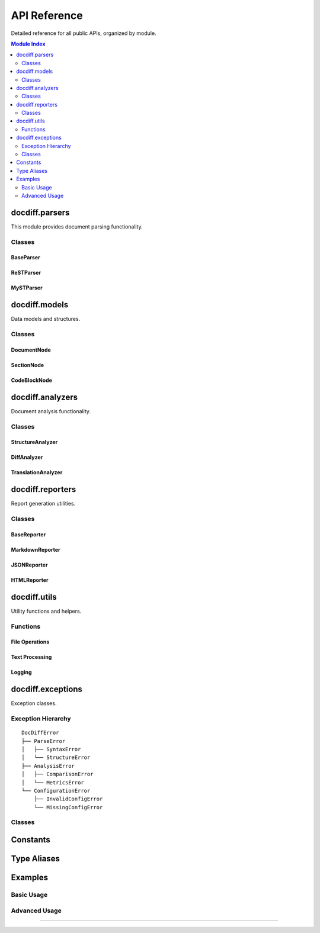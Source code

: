 .. _api-reference:

==================
API Reference
==================

Detailed reference for all public APIs, organized by module.

.. contents:: Module Index
   :local:
   :depth: 2

docdiff.parsers
===============

This module provides document parsing functionality.

Classes
-------

BaseParser
~~~~~~~~~~

.. py:class:: docdiff.parsers.BaseParser

   Abstract base class for document parsers.
   
   .. py:method:: __init__(config: Optional[Dict] = None)
   
      Initialize parser with configuration.
      
      :param config: Parser configuration dictionary
      :type config: dict or None
   
   .. py:method:: parse(content: str, path: Optional[Path] = None) -> List[DocumentNode]
      :abstractmethod:
      
      Parse document content.
      
      :param content: Document content
      :type content: str
      :param path: Optional file path for context
      :type path: pathlib.Path or None
      :returns: List of parsed document nodes
      :rtype: List[DocumentNode]
      :raises ParseError: When parsing fails
      
      Example::
      
         parser = ReSTParser()
         nodes = parser.parse(content)
   
   .. py:method:: validate(content: str) -> List[ValidationError]
   
      Validate document syntax.
      
      :param content: Content to validate
      :returns: List of validation errors
      :rtype: List[ValidationError]
   
   .. py:attribute:: supported_extensions
      :type: List[str]
      
      List of supported file extensions.

ReSTParser
~~~~~~~~~~

.. py:class:: docdiff.parsers.ReSTParser(BaseParser)

   Parser for reStructuredText documents.
   
   .. py:method:: parse_directive(line: str, lines: List[str], index: int) -> Optional[DirectiveNode]
   
      Parse a reStructuredText directive.
      
      :param line: Current line containing directive
      :param lines: All document lines
      :param index: Current line index
      :returns: Parsed directive node or None
      
   .. py:method:: parse_section(lines: List[str], index: int) -> Optional[SectionNode]
   
      Parse a section with heading.
      
      :returns: Section node with title and level

MySTParser
~~~~~~~~~~

.. py:class:: docdiff.parsers.MySTParser(BaseParser)

   Parser for MyST (Markedly Structured Text) documents.
   
   .. py:method:: enable_extension(name: str) -> None
   
      Enable a MyST extension.
      
      :param name: Extension name ('deflist', 'tasklist', etc.)
      
   .. py:attribute:: extensions
      :type: Set[str]
      
      Currently enabled extensions.

docdiff.models
==============

Data models and structures.

Classes
-------

.. _api-ref-documentnode:

DocumentNode
~~~~~~~~~~~~

.. py:class:: docdiff.models.DocumentNode

   Represents a document structure element.
   
   .. py:method:: __init__(type: NodeType, content: str = '', **kwargs)
   
      Create a document node.
      
      :param type: Node type
      :param content: Text content
      :param kwargs: Additional attributes
   
   .. py:method:: add_child(node: DocumentNode) -> None
   
      Add a child node.
      
      :param node: Child node to add
   
   .. py:method:: find_all(type: NodeType) -> List[DocumentNode]
   
      Find all descendant nodes of given type.
      
      :param type: Node type to search for
      :returns: List of matching nodes
   
   .. py:method:: get_text() -> str
   
      Get all text content recursively.
      
      :returns: Combined text content
   
   .. py:property:: depth
      :type: int
      
      Depth in document tree.
   
   .. py:property:: path
      :type: str
      
      Path from root (e.g., "section[0]/paragraph[2]").

.. _api-ref-sectionnode:

SectionNode
~~~~~~~~~~~

.. py:class:: docdiff.models.SectionNode(DocumentNode)

   Section node with heading.
   
   .. py:attribute:: title
      :type: str
      
      Section title text.
   
   .. py:attribute:: level
      :type: int
      
      Section level (1-6).
   
   .. py:attribute:: label
      :type: Optional[str]
      
      Optional reference label.

.. _api-ref-codeblocknode:

CodeBlockNode
~~~~~~~~~~~~~

.. py:class:: docdiff.models.CodeBlockNode(DocumentNode)

   Code block node.
   
   .. py:attribute:: language
      :type: Optional[str]
      
      Programming language.
   
   .. py:attribute:: caption
      :type: Optional[str]
      
      Optional caption.
   
   .. py:attribute:: linenos
      :type: bool
      
      Show line numbers.
   
   .. py:attribute:: emphasize_lines
      :type: List[int]
      
      Lines to emphasize.

docdiff.analyzers
=================

Document analysis functionality.

Classes
-------

.. _api-ref-structureanalyzer:

StructureAnalyzer
~~~~~~~~~~~~~~~~~

.. py:class:: docdiff.analyzers.StructureAnalyzer

   Analyze document structure.
   
   .. py:method:: analyze(nodes: List[DocumentNode]) -> StructureReport
   
      Analyze document structure.
      
      :param nodes: Document nodes
      :returns: Structure analysis report
      
      Example::
      
         analyzer = StructureAnalyzer()
         report = analyzer.analyze(nodes)
         print(f"Sections: {report.section_count}")
         print(f"Max depth: {report.max_depth}")
   
   .. py:method:: build_toc(nodes: List[DocumentNode]) -> TableOfContents
   
      Build table of contents.
      
      :returns: Table of contents structure

.. _api-ref-diffanalyzer:

DiffAnalyzer
~~~~~~~~~~~~

.. py:class:: docdiff.analyzers.DiffAnalyzer

   Compare document structures.
   
   .. py:method:: compare(source: List[DocumentNode], target: List[DocumentNode], **options) -> DiffResult
   
      Compare two documents.
      
      :param source: Source document nodes
      :param target: Target document nodes
      :param options: Comparison options
      :returns: Difference analysis
      
      Options:
      
      * ``algorithm`` (str): Diff algorithm ('myers', 'patience')
      * ``threshold`` (float): Similarity threshold (0.0-1.0)
      * ``ignore_whitespace`` (bool): Ignore whitespace changes
   
   .. py:method:: calculate_similarity(node1: DocumentNode, node2: DocumentNode) -> float
   
      Calculate similarity between nodes.
      
      :returns: Similarity score (0.0-1.0)

.. _api-ref-translationanalyzer:

TranslationAnalyzer
~~~~~~~~~~~~~~~~~~~

.. py:class:: docdiff.analyzers.TranslationAnalyzer(DiffAnalyzer)

   Analyze translation status.
   
   .. py:method:: analyze_translation(source: List[DocumentNode], translation: List[DocumentNode]) -> TranslationReport
   
      Analyze translation completeness.
      
      :returns: Translation analysis report
   
   .. py:attribute:: coverage
      :type: float
      
      Translation coverage percentage.

docdiff.reporters
=================

Report generation utilities.

Classes
-------

.. _api-ref-basereporter:

BaseReporter
~~~~~~~~~~~~

.. py:class:: docdiff.reporters.BaseReporter

   Abstract base class for reporters.
   
   .. py:method:: generate(data: Any, **options) -> str
      :abstractmethod:
      
      Generate report from data.
      
      :param data: Data to report
      :param options: Generation options
      :returns: Generated report

.. _api-ref-markdownreporter:

MarkdownReporter
~~~~~~~~~~~~~~~~

.. py:class:: docdiff.reporters.MarkdownReporter(BaseReporter)

   Generate Markdown reports.
   
   .. py:method:: set_template(template: str) -> None
   
      Set custom template.
      
      :param template: Jinja2 template string
   
   .. py:attribute:: include_toc
      :type: bool
      
      Include table of contents.

.. _api-ref-jsonreporter:

JSONReporter
~~~~~~~~~~~~

.. py:class:: docdiff.reporters.JSONReporter(BaseReporter)

   Generate JSON reports.
   
   .. py:attribute:: indent
      :type: int
      
      JSON indentation level.
   
   .. py:attribute:: sort_keys
      :type: bool
      
      Sort dictionary keys.

.. _api-ref-htmlreporter:

HTMLReporter
~~~~~~~~~~~~

.. py:class:: docdiff.reporters.HTMLReporter(BaseReporter)

   Generate HTML reports with styling.
   
   .. py:method:: add_css(css: str) -> None
   
      Add custom CSS styles.
   
   .. py:method:: add_javascript(js: str) -> None
   
      Add custom JavaScript.
   
   .. py:attribute:: theme
      :type: str
      
      Color theme ('light', 'dark', 'auto').

docdiff.utils
=============

Utility functions and helpers.

Functions
---------

.. _api-ref-file-operations:

File Operations
~~~~~~~~~~~~~~~

.. py:function:: docdiff.utils.read_file(path: Path, encoding: str = 'utf-8') -> str

   Read file contents.
   
   :param path: File path
   :param encoding: Text encoding
   :returns: File contents
   :raises: FileNotFoundError, UnicodeDecodeError

.. py:function:: docdiff.utils.write_file(path: Path, content: str, encoding: str = 'utf-8') -> None

   Write content to file.
   
   :param path: Output path
   :param content: Content to write
   :param encoding: Text encoding

.. py:function:: docdiff.utils.find_files(root: Path, pattern: str = '**/*.rst', recursive: bool = True) -> List[Path]

   Find files matching pattern.
   
   :param root: Root directory
   :param pattern: Glob pattern
   :param recursive: Search recursively
   :returns: List of matching paths

.. _api-ref-text-processing:

Text Processing
~~~~~~~~~~~~~~~

.. py:function:: docdiff.utils.normalize_whitespace(text: str) -> str

   Normalize whitespace in text.
   
   :param text: Input text
   :returns: Normalized text

.. py:function:: docdiff.utils.calculate_hash(content: str, algorithm: str = 'sha256') -> str

   Calculate content hash.
   
   :param content: Content to hash
   :param algorithm: Hash algorithm
   :returns: Hex digest

.. py:function:: docdiff.utils.extract_words(text: str, language: str = 'en') -> List[str]

   Extract words from text.
   
   :param text: Input text
   :param language: Language code
   :returns: List of words

.. _api-ref-logging:

Logging
~~~~~~~

.. py:function:: docdiff.utils.setup_logging(level: str = 'INFO', format: str = 'text') -> None

   Configure logging.
   
   :param level: Log level
   :param format: Output format ('text', 'json')

.. py:function:: docdiff.utils.get_logger(name: str) -> logging.Logger

   Get logger instance.
   
   :param name: Logger name
   :returns: Logger instance

docdiff.exceptions
==================

Exception classes.

.. _api-ref-exception-hierarchy:

Exception Hierarchy
-------------------

::

   DocDiffError
   ├── ParseError
   │   ├── SyntaxError
   │   └── StructureError
   ├── AnalysisError
   │   ├── ComparisonError
   │   └── MetricsError
   └── ConfigurationError
       ├── InvalidConfigError
       └── MissingConfigError

Classes
-------

.. py:exception:: docdiff.exceptions.DocDiffError

   Base exception class.
   
   .. py:attribute:: message
      :type: str
      
      Error message.
   
   .. py:attribute:: context
      :type: Dict[str, Any]
      
      Error context information.

.. py:exception:: docdiff.exceptions.ParseError(DocDiffError)

   Parsing error.
   
   .. py:attribute:: line
      :type: Optional[int]
      
      Line number where error occurred.
   
   .. py:attribute:: column
      :type: Optional[int]
      
      Column position.

.. py:exception:: docdiff.exceptions.AnalysisError(DocDiffError)

   Analysis error.
   
   .. py:attribute:: phase
      :type: str
      
      Analysis phase where error occurred.

Constants
=========

.. py:data:: docdiff.VERSION
   :type: str
   
   Library version string.

.. py:data:: docdiff.DEFAULT_ENCODING
   :type: str
   :value: 'utf-8'
   
   Default text encoding.

.. py:data:: docdiff.SUPPORTED_FORMATS
   :type: List[str]
   :value: ['restructuredtext', 'markdown', 'myst']
   
   Supported document formats.

.. py:data:: docdiff.MAX_FILE_SIZE
   :type: int
   :value: 104857600
   
   Maximum file size in bytes (100MB).

Type Aliases
============

.. py:data:: NodeList
   :type: Type[List[DocumentNode]]
   
   List of document nodes.

.. py:data:: ConfigDict
   :type: Type[Dict[str, Any]]
   
   Configuration dictionary.

.. py:data:: PathLike
   :type: Type[Union[str, Path]]
   
   Path-like object.

Examples
========

Basic Usage
-----------

.. code-block:: python
   :caption: Complete workflow example

   from docdiff import (
       ReSTParser, 
       DiffAnalyzer,
       MarkdownReporter
   )
   from pathlib import Path
   
   # Parse documents
   parser = ReSTParser()
   source = parser.parse(Path('v1/doc.rst').read_text())
   target = parser.parse(Path('v2/doc.rst').read_text())
   
   # Analyze differences
   analyzer = DiffAnalyzer()
   diff = analyzer.compare(source, target)
   
   # Generate report
   reporter = MarkdownReporter()
   report = reporter.generate(diff)
   
   # Save report
   Path('diff_report.md').write_text(report)

Advanced Usage
--------------

.. code-block:: python
   :caption: Custom analyzer example

   from docdiff.analyzers import BaseAnalyzer
   from docdiff.models import DocumentNode
   
   class CustomAnalyzer(BaseAnalyzer):
       """Custom analyzer implementation."""
       
       def analyze(self, nodes: List[DocumentNode]) -> Dict:
           """Perform custom analysis."""
           results = {
               'total_nodes': len(nodes),
               'node_types': {},
               'max_depth': 0
           }
           
           for node in self.traverse_all(nodes):
               # Count node types
               node_type = node.type.value
               results['node_types'][node_type] = \
                   results['node_types'].get(node_type, 0) + 1
               
               # Track max depth
               results['max_depth'] = max(
                   results['max_depth'],
                   node.depth
               )
           
           return results

----

.. meta::
   :description: Complete API reference for DocDiff
   :keywords: API, reference, documentation, parsers, analyzers